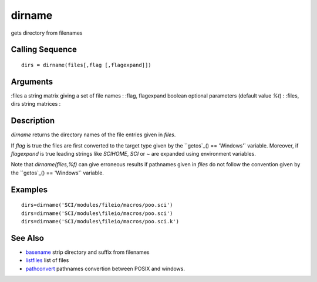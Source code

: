 


dirname
=======

gets directory from filenames



Calling Sequence
~~~~~~~~~~~~~~~~


::

    dirs = dirname(files[,flag [,flagexpand]])




Arguments
~~~~~~~~~

:files a string matrix giving a set of file names
: :flag, flagexpand boolean optional parameters (default value `%t`)
: :files, dirs string matrices
:



Description
~~~~~~~~~~~

`dirname` returns the directory names of the file entries given in
`files`.

If `flag` is true the files are first converted to the target type
given by the ``getos`_() == 'Windows'` variable. Moreover, if
`flagexpand` is true leading strings like `SCIHOME`, `SCI` or `~` are
expanded using environment variables.

Note that `dirname(files,%f)` can give erroneous results if pathnames
given in `files` do not follow the convention given by the ``getos`_()
== 'Windows'` variable.



Examples
~~~~~~~~


::

    dirs=dirname('SCI/modules/fileio/macros/poo.sci')
    dirs=dirname('SCI/modules\fileio/macros/poo.sci')
    dirs=dirname('SCI/modules\fileio/macros/poo.sci.k')




See Also
~~~~~~~~


+ `basename`_ strip directory and suffix from filenames
+ `listfiles`_ list of files
+ `pathconvert`_ pathnames convertion between POSIX and windows.


.. _listfiles: listfiles.html
.. _pathconvert: pathconvert.html
.. _getos: getos.html
.. _basename: basename.html


